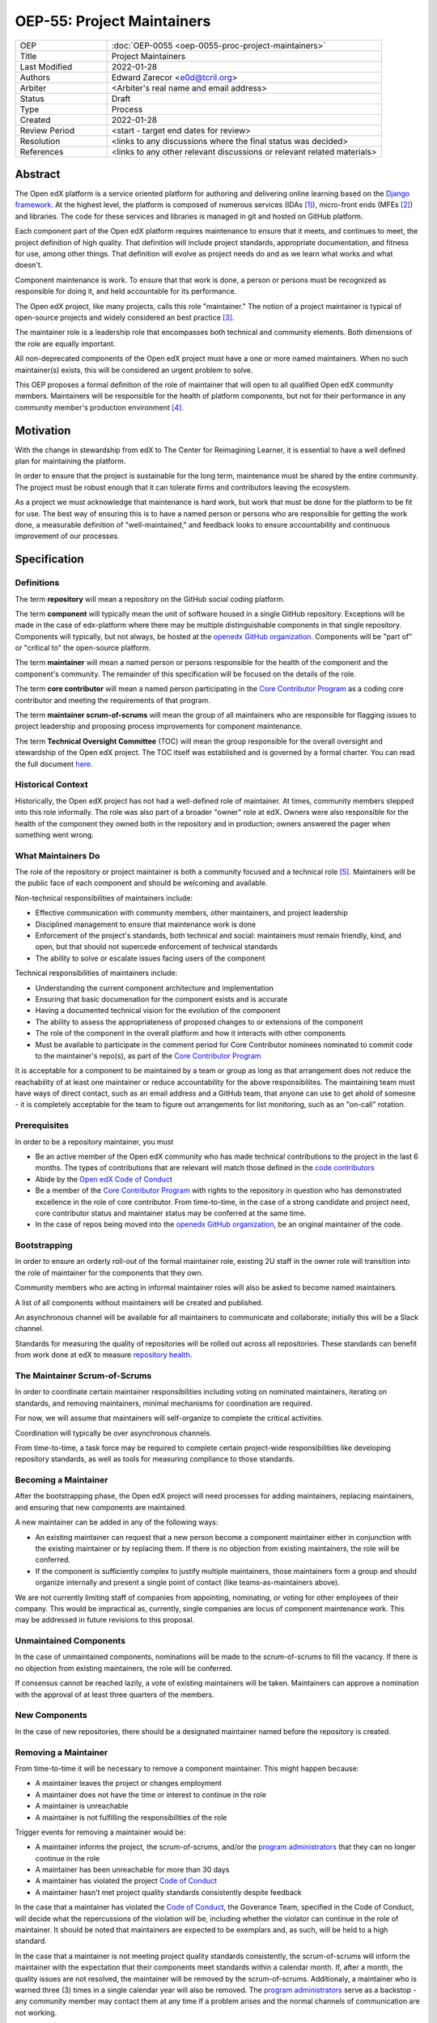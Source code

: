===========================
OEP-55: Project Maintainers
===========================

.. This OEP template is based on Python's PEP standard.

.. list-table::
   :widths: 25 75

   * - OEP
     - :doc:`OEP-0055 <oep-0055-proc-project-maintainers>`
   * - Title
     - Project Maintainers
   * - Last Modified
     - 2022-01-28
   * - Authors
     - Edward Zarecor <e0d@tcril.org>
   * - Arbiter
     - <Arbiter's real name and email address>
   * - Status
     - Draft
   * - Type
     - Process
   * - Created
     - 2022-01-28
   * - Review Period
     - <start - target end dates for review>
   * - Resolution
     - <links to any discussions where the final status was decided>
   * - References
     - <links to any other relevant discussions or relevant related materials>

Abstract
========

The Open edX platform is a service oriented platform for authoring and
delivering online learning based on the `Django framework`_.  At the
highest level, the platform is composed of numerous services (IDAs
[#]_), micro-front ends (MFEs [#]_) and libraries.  The code for these
services and libraries is managed in git and hosted on GitHub
platform.

Each component part of the Open edX platform requires maintenance to
ensure that it meets, and continues to meet, the project definition of
high quality.  That definition will include project standards,
appropriate documentation, and fitness for use, among other things.
That definition will evolve as project needs do and as we learn what
works and what doesn't.

Component maintenance is work.  To ensure that that work is done, a
person or persons must be recognized as responsible for doing it,
and held accountable for its performance.

The Open edX project, like many projects, calls this role
"maintainer."  The notion of a project maintainer is typical of
open-source projects and widely considered an best practice [#]_.

..
  I cannot find anything that says this is a best practice. Heck
  I can barely find two places that even define what "maintainer"
  means. It's so widely accepted and used it's just assumed as the default.

The maintainer role is a leadership role that encompasses both
technical and community elements.  Both dimensions of the role are
equally important.

All non-deprecated components of the Open edX project must have a one or more
named maintainers.  When no such maintainer(s) exists, this will be considered
an urgent problem to solve.

This OEP proposes a formal definition of the role of maintainer that
will open to all qualified Open edX community members.  Maintainers
will be responsible for the health of platform components, but not for
their performance in any community member's production
environment [#]_.

Motivation
==========

With the change in stewardship from edX to The Center for Reimagining
Learner, it is essential to have a well defined plan for maintaining
the platform.

In order to ensure that the project is sustainable for the long term,
maintenance must be shared by the entire community.  The project must
be robust enough that it can tolerate firms and contributors leaving
the ecosystem.

As a project we must acknowledge that maintenance is hard work, but
work that must be done for the platform to be fit for use.  The best
way of ensuring this is to have a named person or persons who are
responsible for getting the work done, a measurable definition of
"well-maintained," and feedback looks to ensure accountability and
continuous improvement of our processes.

Specification
=============

Definitions
-----------

The term **repository** will mean a repository on the GitHub social
coding platform.

The term **component** will typically mean the unit of software housed
in a single GitHub repository.  Exceptions will be made in the case of
edx-platform where there may be multiple distinguishable components in
that single repository.  Components will typically, but not always, be
hosted at the `openedx GitHub organization`_. Components will be "part
of" or "critical to" the open-source platform.

The term **maintainer** will mean a named person or persons
responsible for the health of the component and the component's community.
The remainder of this specification will be focused on the details of
the role.

The term **core contributor** will mean a named person participating
in the `Core Contributor Program`_ as a coding core contributor and
meeting the requirements of that program.

The term **maintainer scrum-of-scrums** will mean the group of all
maintainers who are responsible for flagging issues to project
leadership and proposing process improvements for component
maintenance.

The term **Technical Oversight Committee** (TOC) will mean the group
responsible for the overall oversight and stewardship of the Open edX
project. The TOC itself was established and is governed by a formal
charter.  You can read the full document `here
<https://openedx.org/wp-content/uploads/2021/12/TCRIL-Technical-Oversight-Committee-Charter-rev.11-16.21.pdf>`_.

Historical Context
------------------
Historically, the Open edX project has not had a well-defined role
of maintainer.  At times, community members stepped into this role
informally.  The role was also part of a broader "owner" role at edX.
Owners were also responsible for the health of the component they
owned both in the repository and in production; owners answered the
pager when something went wrong.

What Maintainers Do
-------------------
The role of the repository or project maintainer is both a community
focused and a technical role [#]_.  Maintainers will be the public face
of each component and should be welcoming and available.

Non-technical responsibilities of maintainers include:

* Effective communication with community members, other maintainers,
  and project leadership
* Disciplined management to ensure that maintenance work is done
* Enforcement of the project's standards, both technical and social: maintainers
  must remain friendly, kind, and open, but that should not supercede
  enforcement of technical standards
* The ability to solve or escalate issues facing users of the
  component

Technical responsibilities of maintainers include:

* Understanding the current component architecture and implementation
* Ensuring that basic documenation for the component exists and is
  accurate
* Having a documented technical vision for the evolution of the
  component
* The ability to assess the appropriateness of proposed changes to or
  extensions of the component
* The role of the component in the overall platform and how it
  interacts with other components
* Must be available to participate in the comment period for Core Contributor
  nominees nominated to commit code to the maintainer's repo(s), as part of the
  `Core Contributor Program`_

It is acceptable for a component to be maintained by a team or group
as long as that arrangement does not reduce the reachability of at least one
maintainer or reduce accountability for the above responsibilites. The
maintaining team must have ways of direct contact, such as an email address and
a GitHub team, that anyone can use to get ahold of someone - it is completely
acceptable for the team to figure out arrangements for list monitoring, such as
an "on-call" rotation.

Prerequisites
-------------
In order to be a repository maintainer, you must

* Be an active member of the Open edX community who has made technical
  contributions to the project in the last 6 months.  The types of
  contributions that are relevant will match those defined in the
  `code contributors`_
* Abide by the `Open edX Code of Conduct
  <https://openedx.org/code-of-conduct/>`_
* Be a member of the `Core Contributor Program`_ with rights to the repository
  in question who has demonstrated excellence in the role of core contributor.
  From time-to-time, in the case of a strong candidate and project need, core
  contributor status and maintainer status may be conferred at the same time.
* In the case of repos being moved into the `openedx GitHub organization`_, be
  an original maintainer of the code.

Bootstrapping
-------------
In order to ensure an orderly roll-out of the formal maintainer role,
existing 2U staff in the owner role will transition into the role of
maintainer for the components that they own.

Community members who are acting in informal maintainer roles will
also be asked to become named maintainers.

A list of all components without maintainers will be created and
published.

An asynchronous channel will be available for all maintainers to
communicate and collaborate; initially this will be a Slack channel.

Standards for measuring the quality of repositories will be rolled out
across all repositories.  These standards can benefit from work done
at edX to measure `repository health <https://github.com/openedx/edx-repo-health>`_.

The Maintainer Scrum-of-Scrums
------------------------------
In order to coordinate certain maintainer responsibilities including
voting on nominated maintainers, iterating on standards, and removing
maintainers, minimal mechanisms for coordination are required.

For now, we will assume that maintainers will self-organize to
complete the critical activities.

Coordination will typically be over asynchronous channels.

From time-to-time, a task force may be required to complete certain
project-wide responsibilities like developing repository standards,
as well as tools for measuring compliance to those standards.

Becoming a Maintainer
---------------------
After the bootstrapping phase, the Open edX project will need
processes for adding maintainers, replacing maintainers, and ensuring
that new components are maintained.

A new maintainer can be added in any of the following ways:

..
  Should this follow CC procedure (nomination, public discussion?)
  Is there reason for this to be private/within the scrum of scrums?
  Is there any reason to call upon the `program administrators`_,
  maybe to be a backstop or confer access priviledges if the original
  maintainers are all gone?

* An existing maintainer can request that a new person become a
  component maintainer either in conjunction with the existing
  maintainer or by replacing them.  If there is no objection from
  existing maintainers, the role will be conferred.
* If the component is sufficiently complex to justify multiple
  maintainers, those maintainers form a group and should organize
  internally and present a single point of contact (like
  teams-as-maintainers above).

We are not currently limiting staff of companies from appointing,
nominating, or voting for other employees of their company.  This
would be impractical as, currently, single companies are locus of
component maintenance work. This may be addressed in future revisions
to this proposal.

Unmaintained Components
-----------------------
In the case of unmaintained components, nominations will be made to
the scrum-of-scrums to fill the vacancy.  If there is no objection
from existing maintainers, the role will be conferred.

If consensus cannot be reached lazily, a vote of existing maintainers
will be taken.  Maintainers can approve a nomination with the approval
of at least three quarters of the members.

New Components
--------------  
In the case of new repositories, there should be a designated
maintainer named before the repository is created.

Removing a Maintainer
---------------------
From time-to-time it will be necessary to remove a component
maintainer.  This might happen because:

* A maintainer leaves the project or changes employment
* A maintainer does not have the time or interest to continue in the
  role
* A maintainer is unreachable
* A maintainer is not fulfilling the responsibilities of the role

Trigger events for removing a maintainer would be:

* A maintainer informs the project, the scrum-of-scrums, and/or the `program
  administrators`_ that they can no longer continue in the role
* A maintainer has been unreachable for more than 30 days
* A maintainer has violated the project `Code of Conduct`_
* A maintainer hasn't met project quality standards consistently
  despite feedback

In the case that a maintainer has violated the `Code of Conduct`_, the
Goverance Team, specified in the Code of Conduct, will decide what the
repercussions of the violation will be, including whether the violator
can continue in the role of maintainer.  It should be noted that
maintainers are expected to be exemplars and, as such, will be held to
a high standard.

In the case that a maintainer is not meeting project quality standards
consistently, the scrum-of-scrums will inform the maintainer with the
expectation that their components meet standards within a calendar
month.  If, after a month, the quality issues are not resolved, the
maintainer will be removed by the scrum-of-scrums.  Additionaly, a
maintainer who is warned three (3) times in a single calendar year
will also be removed. The `program administrators`_ serve as a
backstop - any community member may contact them at any time if
a problem arises and the normal channels of communication are
not working.

Documenting Maintainers
-----------------------
As it is essential that maintainers are discoverable and reachable,
the person or persons responsible for maintaining a component should
be listed in the repository README file along with the mechanism for
contacting a maintainer.

Jobs of the Maintainer
----------------------
Many of the day-to-day specifics of the maintainer role are outside of
the scope of this document.  For example, here we will note that
maintainers are responsible for ensuring that repositories meet
project standards, but not the details of those standards.  Those
standards - including establishing a channel for feedback, and details on how
and when that channel will be monitored - will be codified in an OEP over time,
but will initially be defined in the wiki page `requirements for public
repositories`_ to allow rapid iteration.

The key aspects of the maintainer role fall into the following
categories

* **Community Stewardship**: Maintainers are representatives of the
  project in the community and are responsible for contributing to an
  environment that is welcoming, vibrant, and growing.
* **Project Management**: Maintainers are responsible for ensuring
  that critical maintenance is done, but this doesn't mean doing it all
  themselves. Effective delegation is an important maintainer skill.
* **Quality Assurance**: Maintainers are responsible for the quality
  of their components.  Quality will mean meeting defined project
  standards.  It can also mean improving our standards or improving
  our processes.
* **Technical Vision**: Maintainers should have a documented technical
  vision for their components. This vision should minimally answer the
  following questions:

  * What is the component for?
  * How it fits into the overall platform?
  * What are its limitations and key areas of debt?
  * What new patterns or technologies should be adopted to improve the
    component?
  * How it can be extended?

* **Continuous Improvement**: Maintainers should be thinking
  about continuously improving both software and processes.

.. _program administrators:

Contact the Program Administrators
----------------------------------

Questions about the Program can be directed to the tCRIL administrator(s) via
the ``#to-be-defined`` Slack room in the `Open edX Slack
<https://openedx.slack.com/>`_ or at ``maintainer-program-admins@tcril.org``.

Change History
==============

01-28-2022 - Initial draft version for comment


Source Material
===============

* `What Makes a Great Maintainer of Open Source Projects? <https://www.computer.org/csdl/proceedings-article/icse/2021/029600a982/1sEXoQoeO0E>`_
* `Collective Code Construction Contract <https://rfc.zeromq.org/spec/42/>`_
* `Best Practices for Maintainers <https://opensource.guide/best-practices/>`_

Notes
=====

.. [#] An IDA is an Independently Deployable Application, a
       server-side service oriented application, typically built upon
       the Django framework.

.. [#] An MFE is a Micro-Front end, a discreet, client side
       application written in Javascript, typically using the ReactJS
       framework.

.. [#] TODO: Add sources for best practices claim.

.. [#] Needless to say, there must be feedback loops between
       maintainers and operators of the platform and, in some cases, a
       single person will perform both roles.  Maintainers should
       certainly be concerned about the performance characteristics of
       their components and committed to their scalability.

.. [#] In fact, studies of the traits of effective maintainers have
       highlighted that non-technical aspects of the role are often
       more highly valued by community members 2021 IEEE/ACM 43rd
       International Conference on Software Engineering (ICSE) `What
       Makes a Great Maintainer of Open Source Projects?
       <https://www.computer.org/csdl/proceedings-article/icse/2021/029600a982/1sEXoQoeO0E>`_



.. _Django framework: https://www.djangoproject.com/

.. _openedx GitHub organization: https://github.com/openedx/

.. _Core Contributor Program: https://open-edx-proposals.readthedocs.io/en/latest/processes/oep-0054-core-contributors.html

.. _code contributors: https://openedx.atlassian.net/wiki/spaces/COMM/pages/1529675973/Rights+Responsibilities+for+Code+Contributors

.. _requirements for public repositories: https://openedx.atlassian.net/l/c/j6qLr5ET

.. _Code of Conduct: https://openedx.org/code-of-conduct/

